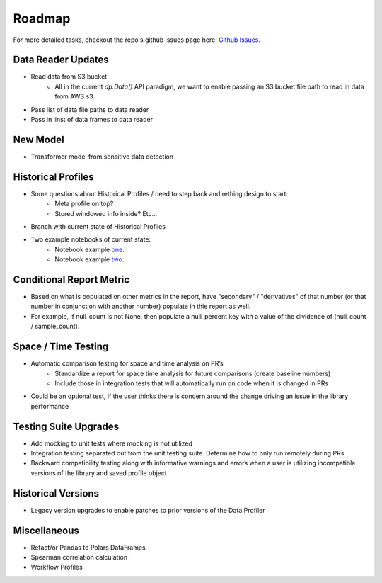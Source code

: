 .. _roadmap:

Roadmap
*******

For more detailed tasks, checkout the repo's github issues page here: 
`Github Issues <https://github.com/capitalone/DataProfiler/issues>`_.


Data Reader Updates
===================
- Read data from S3 bucket
    - All in the current `dp.Data()` API paradigm, we want to enable passing an S3 bucket file path to read in data from AWS s3.
- Pass list of data file paths to data reader
- Pass in linst of data frames to data reader 
  

New Model
=========
- Transformer model from sensitive data detection


Historical Profiles 
===================
- Some questions about Historical Profiles / need to step back and rething design to start:
    - Meta profile on top?
    - Stored windowed info inside? Etc...
- Branch with current state of Historical Profiles
- Two example notebooks of current state: 
    - Notebook example `one <https://github.com/capitalone/DataProfiler/blob/feature/historical_profiler/examples/historical_profiler.ipynb>`_.
    - Notebook example `two <https://github.com/capitalone/DataProfiler/blob/feature/historical_profiler/examples/WIP_historical_profiler_advanced.ipynb>`_.


Conditional Report Metric
=========================
- Based on what is populated on other metrics in the report, have "secondary" / "derivatives" of that number (or that number in conjunction with another number) populate in thie report as well.
- For example, if null_count is not None, then populate a null_percent key with a value of the dividence of (null_count / sample_count).


Space / Time Testing
====================
- Automatic comparison testing for space and time analysis on PR’s
    - Standardize a report for space time analysis for future comparisons (create baseline numbers)
    - Include those in integration tests that will automatically run on code when it is changed in PRs
- Could be an optional test, if the user thinks there is concern around the change driving an issue in the library performance 


Testing Suite Upgrades
======================
- Add mocking to unit tests where mocking is not utilized
- Integration testing separated out from the unit testing suite. Determine how to only run remotely during PRs
- Backward compatibility testing along with informative warnings and errors when a user is utilizing incompatible versions of the library and saved profile object


Historical Versions
===================
- Legacy version upgrades to enable patches to prior versions of the Data Profiler 


Miscellaneous
==============
- Refact/or Pandas to Polars DataFrames
- Spearman correlation calculation
- Workflow Profiles
